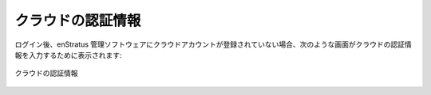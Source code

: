 ..
    Cloud Credentials
    -----------------

.. _cloud_credentials:

クラウドの認証情報
------------------

..
    Upon login, if there are no cloud accounts tied to the enStratus management software, you
    will be directed to a screen that looks like this, to enter some cloud credentials:

ログイン後、enStratus 管理ソフトウェアにクラウドアカウントが登録されていない場合、次のような画面がクラウドの認証情報を入力するために表示されます:

..
   Cloud Credentials

.. figure:: ./images/cloud_credentials.png
   :height: 700px
   :width: 800 px
   :scale: 75 %
   :alt: Cloud Credentials
   :align: center

   クラウドの認証情報
